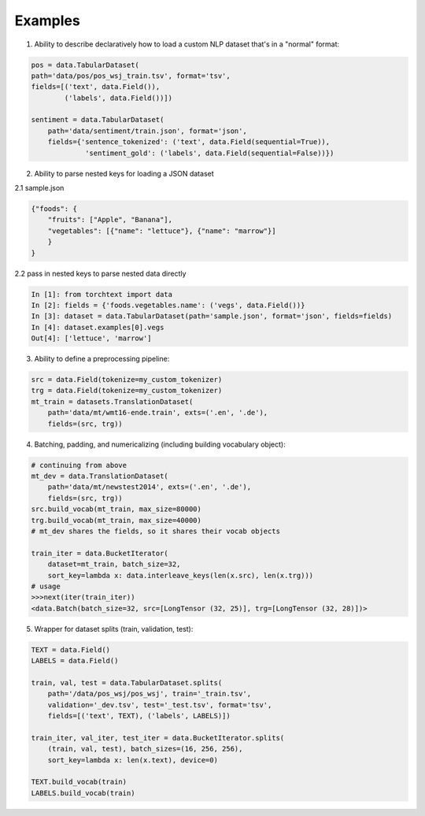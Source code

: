 .. role:: hidden
    :class: hidden-section

Examples
=========

1. Ability to describe declaratively how to load a custom NLP dataset that's in a "normal" format:

.. code-block:: python

    pos = data.TabularDataset(
    path='data/pos/pos_wsj_train.tsv', format='tsv',
    fields=[('text', data.Field()),
            ('labels', data.Field())])

    sentiment = data.TabularDataset(
        path='data/sentiment/train.json', format='json',
        fields={'sentence_tokenized': ('text', data.Field(sequential=True)),
                 'sentiment_gold': ('labels', data.Field(sequential=False))})

2. Ability to parse nested keys for loading a JSON dataset

2.1 sample.json

.. code-block:: json

    {"foods": {
        "fruits": ["Apple", "Banana"], 
        "vegetables": [{"name": "lettuce"}, {"name": "marrow"}]
        }
    }

2.2 pass in nested keys to parse nested data directly

.. code-block:: python

    In [1]: from torchtext import data
    In [2]: fields = {'foods.vegetables.name': ('vegs', data.Field())}
    In [3]: dataset = data.TabularDataset(path='sample.json', format='json', fields=fields)
    In [4]: dataset.examples[0].vegs
    Out[4]: ['lettuce', 'marrow']

3. Ability to define a preprocessing pipeline:

.. code-block:: python

    src = data.Field(tokenize=my_custom_tokenizer)
    trg = data.Field(tokenize=my_custom_tokenizer)
    mt_train = datasets.TranslationDataset(
        path='data/mt/wmt16-ende.train', exts=('.en', '.de'),
        fields=(src, trg))

4. Batching, padding, and numericalizing (including building vocabulary object):

.. code-block:: python

    # continuing from above
    mt_dev = data.TranslationDataset(
        path='data/mt/newstest2014', exts=('.en', '.de'),
        fields=(src, trg))
    src.build_vocab(mt_train, max_size=80000)
    trg.build_vocab(mt_train, max_size=40000)
    # mt_dev shares the fields, so it shares their vocab objects

    train_iter = data.BucketIterator(
        dataset=mt_train, batch_size=32,
        sort_key=lambda x: data.interleave_keys(len(x.src), len(x.trg)))
    # usage
    >>>next(iter(train_iter))
    <data.Batch(batch_size=32, src=[LongTensor (32, 25)], trg=[LongTensor (32, 28)])>

5. Wrapper for dataset splits (train, validation, test):

.. code-block:: python

    TEXT = data.Field()
    LABELS = data.Field()

    train, val, test = data.TabularDataset.splits(
        path='/data/pos_wsj/pos_wsj', train='_train.tsv',
        validation='_dev.tsv', test='_test.tsv', format='tsv',
        fields=[('text', TEXT), ('labels', LABELS)])

    train_iter, val_iter, test_iter = data.BucketIterator.splits(
        (train, val, test), batch_sizes=(16, 256, 256),
        sort_key=lambda x: len(x.text), device=0)

    TEXT.build_vocab(train)
    LABELS.build_vocab(train)
